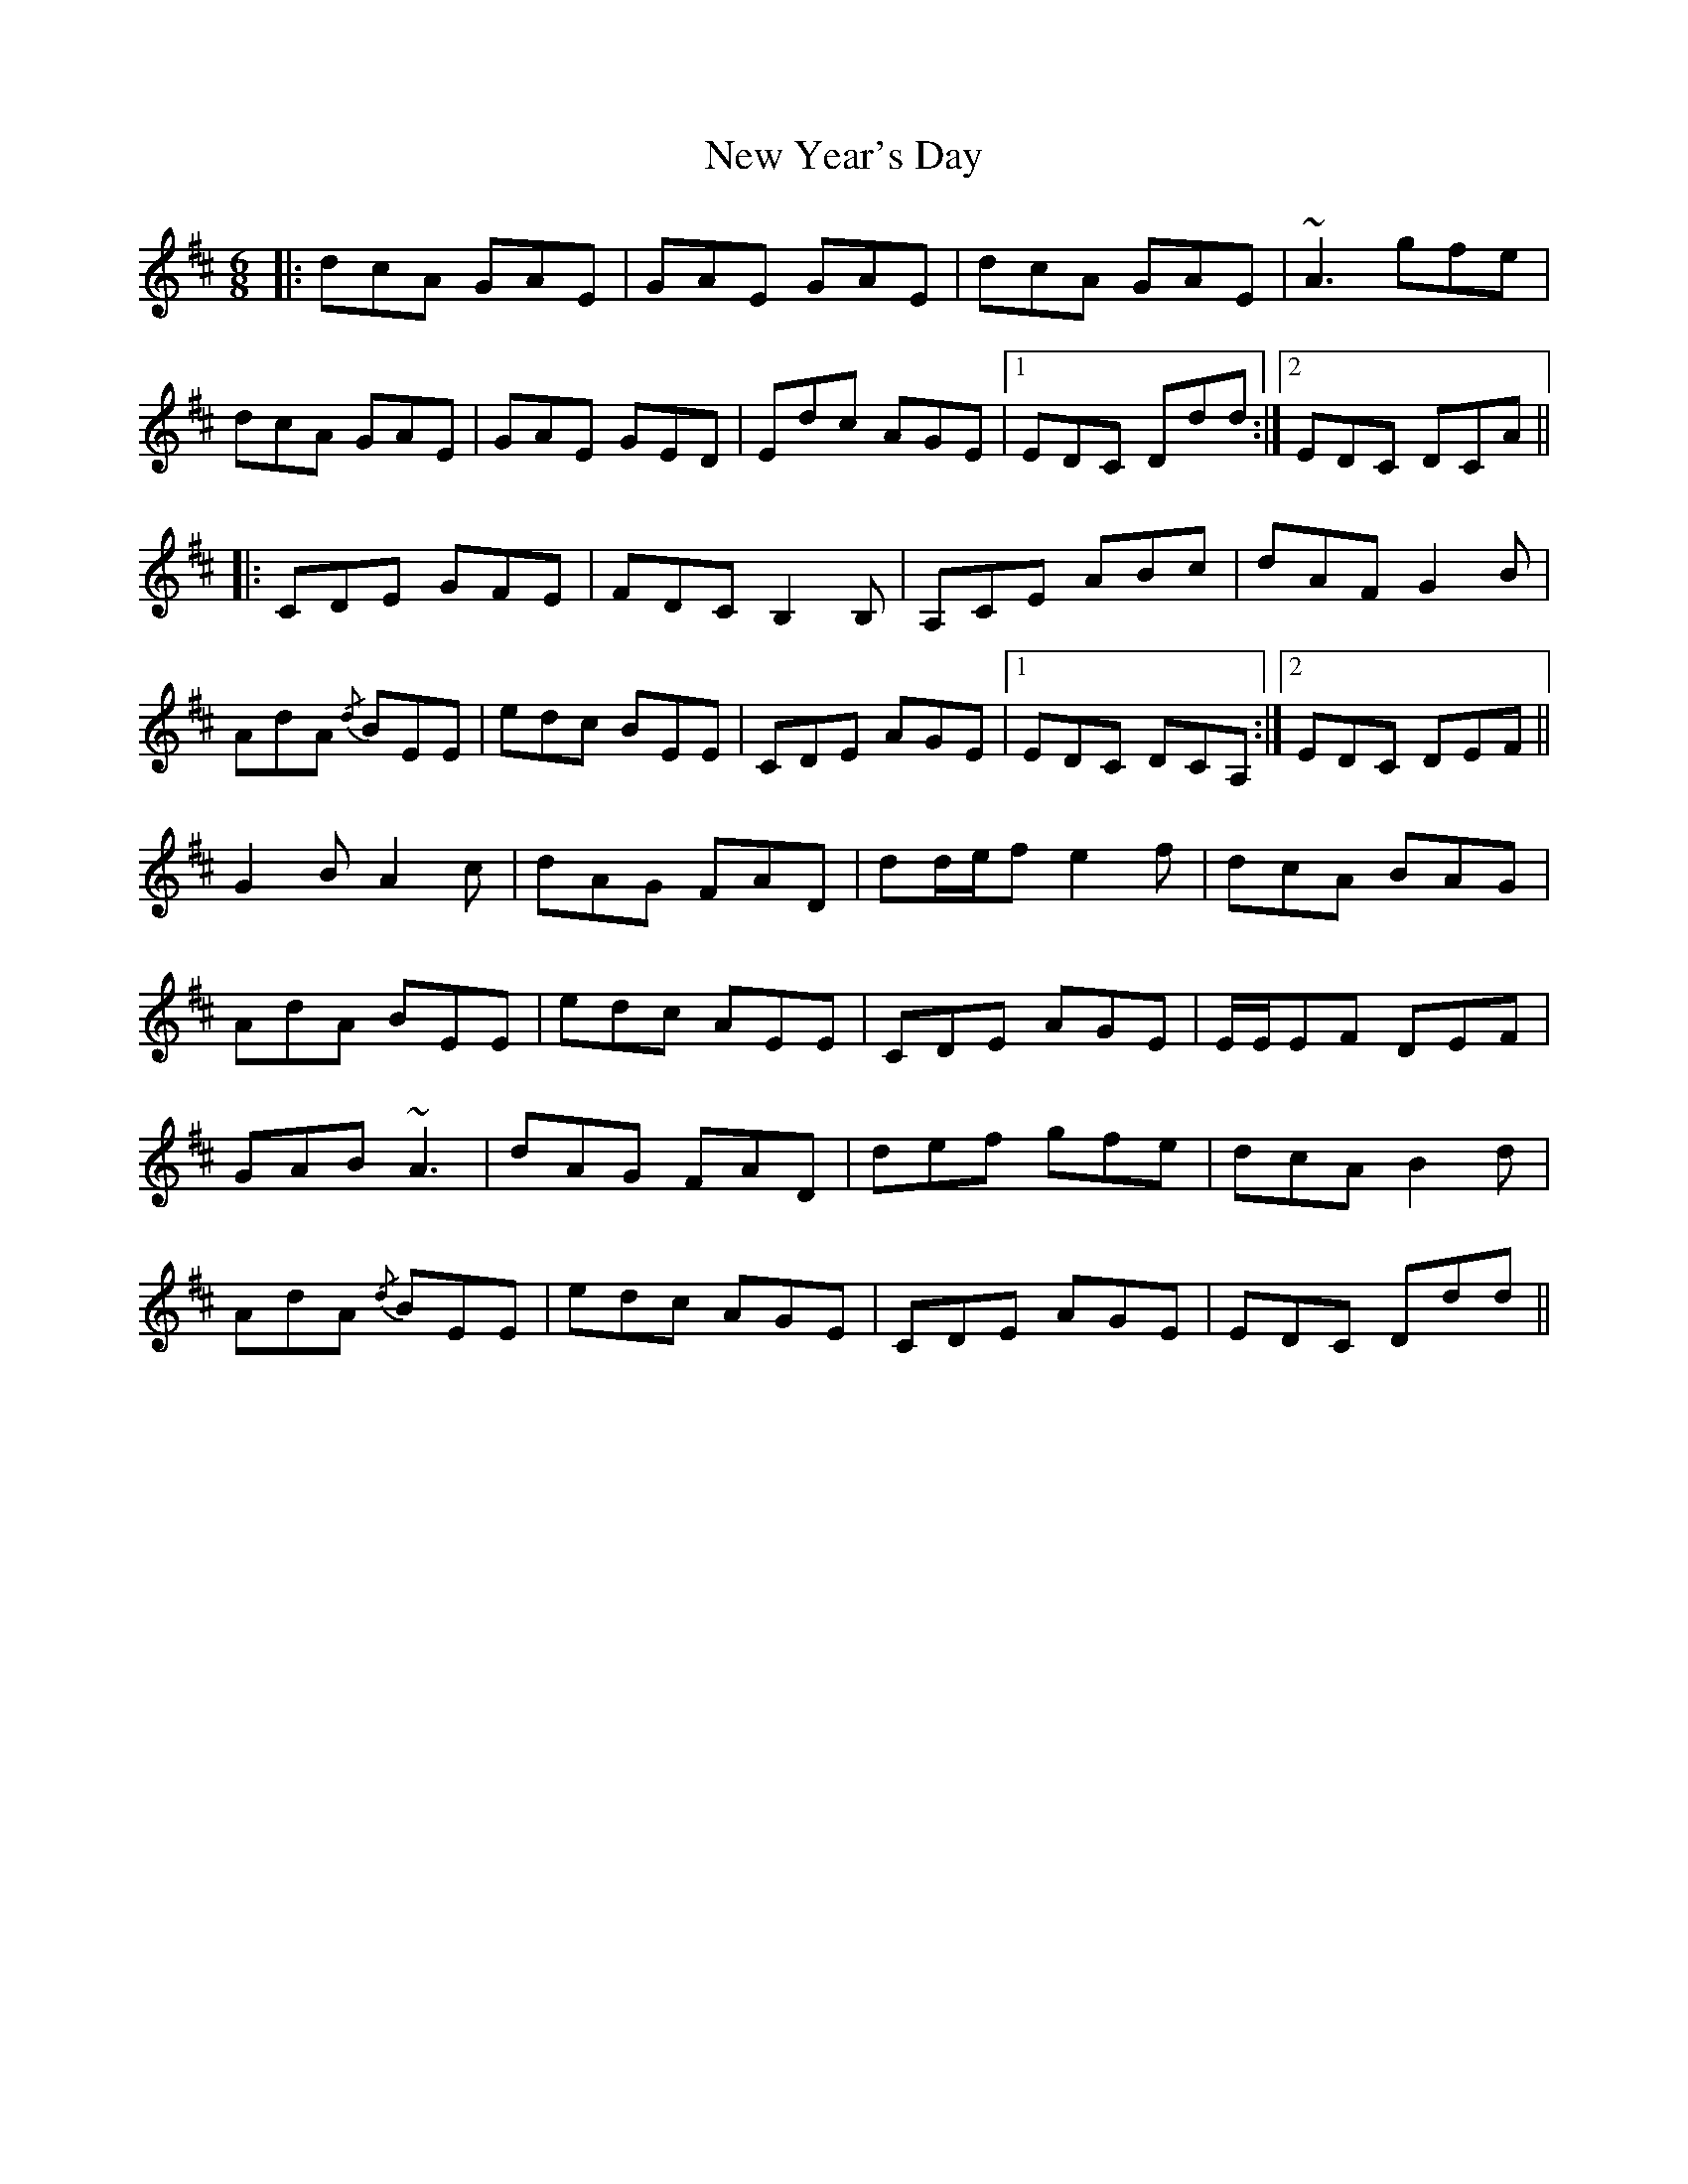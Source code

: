 X: 29316
T: New Year's Day
R: jig
M: 6/8
K: Dmajor
|:dcA GAE|GAE GAE|dcA GAE|~A3 gfe|
dcA GAE|GAE GED|Edc AGE|1 EDC Ddd:|2 EDC DCA||
|:CDE GFE|FDC B,2 B,|A,CE ABc|dAF G2 B|
AdA {/d}BEE|edc BEE|CDE AGE|1 EDC DCA,:|2 EDC DEF||
G2 B A2 c|dAG FAD|dd/e/f e2 f|dcA BAG|
AdA BEE|edc AEE|CDE AGE|E/E/EF DEF|
GAB ~A3|dAG FAD|def gfe|dcA B2 d|
AdA {/d}BEE|edc AGE|CDE AGE|EDC Ddd||

